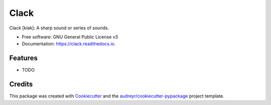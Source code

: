 =====
Clack
=====


.. image:: https://img.shields.io/pypi/v/clack.svg
        :target: https://pypi.python.org/pypi/clack

.. image:: https://img.shields.io/travis/aubricus/clack.svg
        :target: https://travis-ci.org/aubricus/clack

.. image:: https://readthedocs.org/projects/clack/badge/?version=latest
        :target: https://clack.readthedocs.io/en/latest/?badge=latest
        :alt: Documentation Status


.. image:: https://pyup.io/repos/github/aubricus/clack/shield.svg
     :target: https://pyup.io/repos/github/aubricus/clack/
     :alt: Updates



Clack [klak]: A sharp sound or series of sounds.


* Free software: GNU General Public License v3
* Documentation: https://clack.readthedocs.io.


Features
--------

* TODO

Credits
-------

This package was created with Cookiecutter_ and the `audreyr/cookiecutter-pypackage`_ project template.

.. _Cookiecutter: https://github.com/audreyr/cookiecutter
.. _`audreyr/cookiecutter-pypackage`: https://github.com/audreyr/cookiecutter-pypackage
